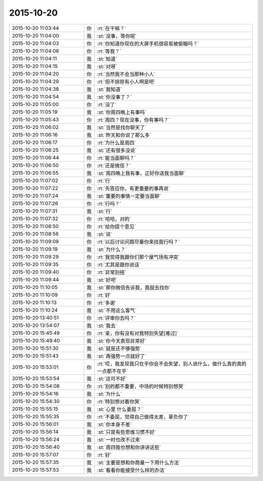 2015-10-20
-------------

.. csv-table::
   :widths: 28, 1, 60

   2015-10-20 11:03:44,你,:rt:`在干嘛？`
   2015-10-20 11:04:00,我,:st:`没事，等你呢`
   2015-10-20 11:04:03,你,:rt:`你知道你现在的大屏手机很容易被偷瞄吗？`
   2015-10-20 11:04:08,你,:rt:`等我？`
   2015-10-20 11:04:11,我,:st:`知道`
   2015-10-20 11:04:15,我,:st:`对呀`
   2015-10-20 11:04:20,你,:rt:`当然我不会当那种小人`
   2015-10-20 11:04:29,你,:rt:`但不排除有小人啊是吧`
   2015-10-20 11:04:38,我,:st:`我知道`
   2015-10-20 11:04:54,我,:st:`你没事了？`
   2015-10-20 11:05:00,你,:rt:`没了`
   2015-10-20 11:05:19,我,:st:`你周四晚上有事吗`
   2015-10-20 11:05:43,你,:rt:`周四？现在没事，你有事吗？`
   2015-10-20 11:06:02,我,:st:`当然是找你聊天了`
   2015-10-20 11:06:16,我,:st:`昨天和你说了那么多`
   2015-10-20 11:06:17,你,:rt:`为什么是周四`
   2015-10-20 11:06:25,我,:st:`还有很多没说`
   2015-10-20 11:06:44,你,:rt:`能当面聊吗？`
   2015-10-20 11:06:50,你,:rt:`还是微信？`
   2015-10-20 11:06:55,我,:st:`周四晚上我有事，正好你送我当面聊`
   2015-10-20 11:07:02,你,:rt:`行`
   2015-10-20 11:07:22,你,:rt:`先答应你，有更重要的事再说`
   2015-10-20 11:07:24,我,:st:`重要的事情一定要当面聊`
   2015-10-20 11:07:26,你,:rt:`行吗？`
   2015-10-20 11:07:31,我,:st:`行`
   2015-10-20 11:07:32,你,:rt:`哈哈，对的`
   2015-10-20 11:08:50,你,:rt:`给你提个意见`
   2015-10-20 11:08:56,我,:st:`说`
   2015-10-20 11:09:09,你,:rt:`以后讨论问题尽量你来找我行吗？`
   2015-10-20 11:09:19,我,:st:`为什么？`
   2015-10-20 11:09:29,你,:rt:`我觉得我跟你们那个屋气场有冲突`
   2015-10-20 11:09:35,你,:rt:`尤其是跟你说话`
   2015-10-20 11:09:40,你,:rt:`非常别扭`
   2015-10-20 11:09:44,我,:st:`好吧`
   2015-10-20 11:10:05,我,:st:`那你微信告诉我，我就去找你`
   2015-10-20 11:10:09,你,:rt:`好`
   2015-10-20 11:10:13,你,:rt:`多谢`
   2015-10-20 11:10:24,我,:st:`不用这么客气`
   2015-10-20 13:40:51,你,:rt:`评审你去吗？`
   2015-10-20 13:54:07,我,:st:`我去`
   2015-10-20 15:45:49,你,:rt:`亲，你有没有对我特别失望[难过]`
   2015-10-20 15:49:40,我,:st:`你今天表现非常好`
   2015-10-20 15:51:30,我,:st:`就是还不够强势`
   2015-10-20 15:51:43,我,:st:`再强势一点就好了`
   2015-10-20 15:53:01,你,:rt:`哎，我发现我只在乎你会不会失望，别人说什么，做什么真的真的一点都不在乎`
   2015-10-20 15:53:54,我,:st:`这可不好`
   2015-10-20 15:54:08,你,:rt:`别的都不重要，中场的时候特别想哭`
   2015-10-20 15:54:16,我,:st:`为什么`
   2015-10-20 15:54:30,你,:rt:`特别想对着你哭`
   2015-10-20 15:55:15,我,:st:`心里 什么委屈？`
   2015-10-20 15:55:35,你,:rt:`不委屈，觉得自己做得太差，辜负你了`
   2015-10-20 15:56:01,我,:st:`你本身不差`
   2015-10-20 15:56:14,我,:st:`只是有些思维习惯不好`
   2015-10-20 15:56:24,我,:st:`一时也改不过来`
   2015-10-20 15:56:40,我,:st:`周四我也想和你讲讲这些`
   2015-10-20 15:57:07,你,:rt:`好`
   2015-10-20 15:57:35,我,:st:`主要是想和你商量一下用什么方法`
   2015-10-20 15:57:53,我,:st:`看看你能接受什么样的办法`